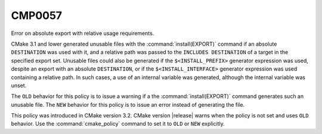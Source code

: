 CMP0057
-------

Error on absolute export with relative usage requirements.

CMake 3.1 and lower generated unusable files with the
:command:`install(EXPORT)` command if an absolute ``DESTINATION`` was used
with it, and a relative path was passed to the ``INCLUDES DESTINATION`` of a
target in the specified export set.  Unusable files could also be generated
if the ``$<INSTALL_PREFIX>`` generator expression was used, despite an
export with an absolute ``DESTINATION``, or if the ``$<INSTALL_INTERFACE>``
generator expression was used containing a relative path.  In such cases,
a use of an internal variable was generated, although the internal
variable was unset.

The ``OLD`` behavior for this policy is to issue a warning if a the
:command:`install(EXPORT)` command generates such an unusable file.  The
``NEW`` behavior for this policy is to issue an error instead of generating
the file.

This policy was introduced in CMake version 3.2.
CMake version |release| warns when the policy is not set and uses
``OLD`` behavior.  Use the :command:`cmake_policy` command to set it to
``OLD`` or ``NEW`` explicitly.
